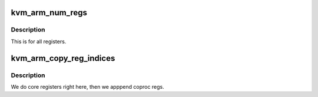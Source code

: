 .. -*- coding: utf-8; mode: rst -*-
.. src-file: arch/arm/kvm/guest.c

.. _`kvm_arm_num_regs`:

kvm_arm_num_regs
================

.. c:function:: unsigned long kvm_arm_num_regs(struct kvm_vcpu *vcpu)

    how many registers do we present via KVM_GET_ONE_REG

    :param struct kvm_vcpu \*vcpu:
        *undescribed*

.. _`kvm_arm_num_regs.description`:

Description
-----------

This is for all registers.

.. _`kvm_arm_copy_reg_indices`:

kvm_arm_copy_reg_indices
========================

.. c:function:: int kvm_arm_copy_reg_indices(struct kvm_vcpu *vcpu, u64 __user *uindices)

    get indices of all registers.

    :param struct kvm_vcpu \*vcpu:
        *undescribed*

    :param u64 __user \*uindices:
        *undescribed*

.. _`kvm_arm_copy_reg_indices.description`:

Description
-----------

We do core registers right here, then we apppend coproc regs.

.. This file was automatic generated / don't edit.

